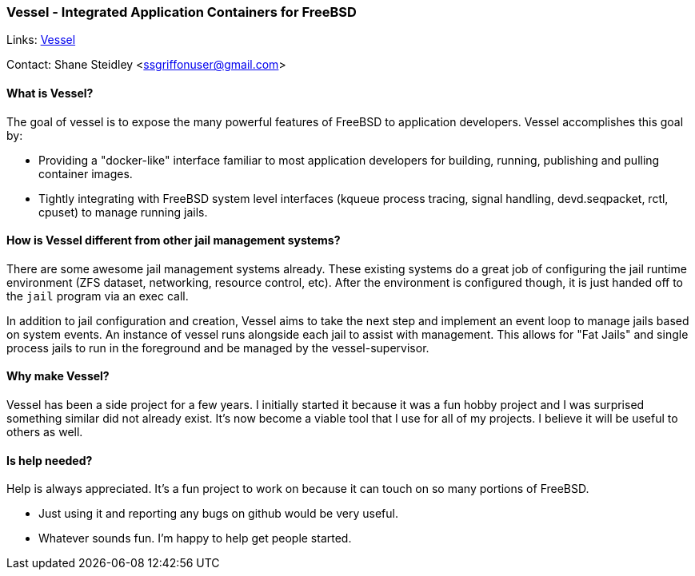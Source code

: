 === Vessel - Integrated Application Containers for FreeBSD

Links: link:https://github.com/ssteidl/vessel[Vessel]

Contact: Shane Steidley <ssgriffonuser@gmail.com>

==== What is Vessel?

The goal of vessel is to expose the many powerful features of FreeBSD to application developers.
Vessel accomplishes this goal by:

* Providing a "docker-like" interface familiar to most application developers for building, running, publishing and pulling container images.
* Tightly integrating with FreeBSD system level interfaces (kqueue process tracing, signal handling, devd.seqpacket, rctl, cpuset) to manage running jails.

==== How is Vessel different from other jail management systems?

There are some awesome jail management systems already.
These existing systems do a great job of configuring the jail runtime environment (ZFS dataset, networking, resource control, etc).
After the environment is configured though, it is just handed off to the `jail` program via an exec call.

In addition to jail configuration and creation, Vessel aims to take the next step and implement an event loop to manage jails based on system events.
An instance of vessel runs alongside each jail to assist with management.
This allows for "Fat Jails" and single process jails to run in the foreground and be managed by the vessel-supervisor.

==== Why make Vessel?

Vessel has been a side project for a few years.
I initially started it because it was a fun hobby project and I was surprised something similar did not already exist.
It's now become a viable tool that I use for all of my projects.
I believe it will be useful to others as well.

==== Is help needed?

Help is always appreciated.
It's a fun project to work on because it can touch on so many portions of FreeBSD.

* Just using it and reporting any bugs on github would be very useful.
* Whatever sounds fun.
I'm happy to help get people started.
